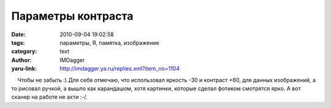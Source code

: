 Параметры контраста
===================
:date: 2010-09-04 19:02:58
:tags: параметры, Я, памятка, изображение
:category: text
:author: IMDagger
:yaru-link: http://imdagger.ya.ru/replies.xml?item_no=1104

    Чтобы не забыть :) Для себя отмечаю, что использовал яркость -30 и
контраст +60, для данных изображений, а то рисовал ручкой, а вышло как
карандашом, хотя картинки, которые сделал фотиком смотрятся ярко. А вот
сканер на работе не ахти :-/.

 

